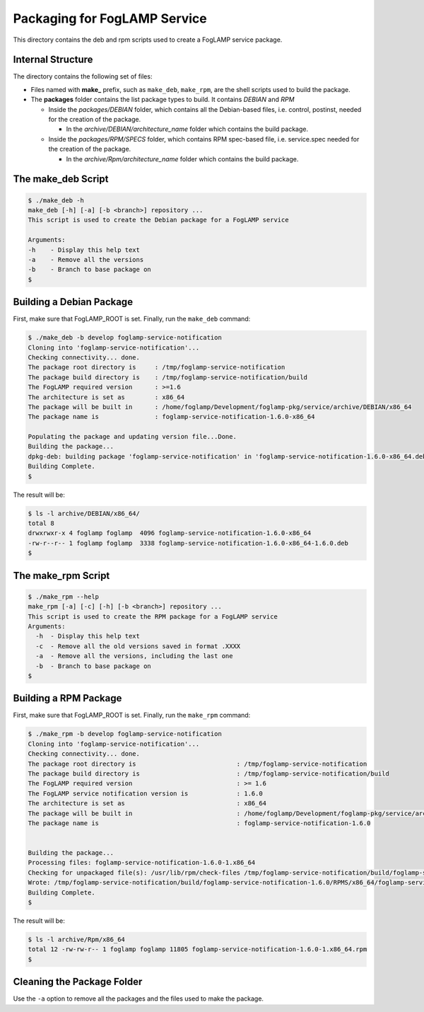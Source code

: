 *****************************
Packaging for FogLAMP Service
*****************************

This directory contains the deb and rpm scripts used to create a FogLAMP service package.

Internal Structure
==================

The directory contains the following set of files:

- Files named with **make_** prefix, such as ``make_deb``, ``make_rpm``, are the shell scripts used to build the package.
- The **packages** folder contains the list package types to build. It contains *DEBIAN* and *RPM*

  - Inside the *packages/DEBIAN* folder, which contains all the Debian-based files, i.e. control, postinst, needed for the creation of the package.

    - In the *archive/DEBIAN/architecture_name* folder which contains the build package.

  - Inside the *packages/RPM/SPECS* folder, which contains RPM spec-based file, i.e. service.spec needed for the creation of the package.

    - In the *archive/Rpm/architecture_name* folder which contains the build package.


The make_deb Script
===================

.. code-block:: console

  $ ./make_deb -h
  make_deb [-h] [-a] [-b <branch>] repository ...
  This script is used to create the Debian package for a FogLAMP service

  Arguments:
  -h	- Display this help text
  -a	- Remove all the versions
  -b	- Branch to base package on
  $


Building a Debian Package
=========================

First, make sure that FogLAMP_ROOT is set.
Finally, run the ``make_deb`` command:

.. code-block:: console

  $ ./make_deb -b develop foglamp-service-notification
  Cloning into 'foglamp-service-notification'...
  Checking connectivity... done.
  The package root directory is     : /tmp/foglamp-service-notification
  The package build directory is    : /tmp/foglamp-service-notification/build
  The FogLAMP required version      : >=1.6
  The architecture is set as        : x86_64
  The package will be built in      : /home/foglamp/Development/foglamp-pkg/service/archive/DEBIAN/x86_64
  The package name is               : foglamp-service-notification-1.6.0-x86_64

  Populating the package and updating version file...Done.
  Building the package...
  dpkg-deb: building package 'foglamp-service-notification' in 'foglamp-service-notification-1.6.0-x86_64.deb'.
  Building Complete.
  $
  
The result will be:
  
.. code-block:: console

  $ ls -l archive/DEBIAN/x86_64/
  total 8
  drwxrwxr-x 4 foglamp foglamp  4096 foglamp-service-notification-1.6.0-x86_64
  -rw-r--r-- 1 foglamp foglamp  3338 foglamp-service-notification-1.6.0-x86_64-1.6.0.deb
  $

The make_rpm Script
===================
.. code-block:: console

  $ ./make_rpm --help
  make_rpm [-a] [-c] [-h] [-b <branch>] repository ...
  This script is used to create the RPM package for a FogLAMP service
  Arguments:
    -h	- Display this help text
    -c	- Remove all the old versions saved in format .XXXX
    -a	- Remove all the versions, including the last one
    -b	- Branch to base package on
  $

Building a RPM Package
======================

First, make sure that FogLAMP_ROOT is set.
Finally, run the ``make_rpm`` command:

.. code-block:: console

  $ ./make_rpm -b develop foglamp-service-notification
  Cloning into 'foglamp-service-notification'...
  Checking connectivity... done.
  The package root directory is                           : /tmp/foglamp-service-notification
  The package build directory is                          : /tmp/foglamp-service-notification/build
  The FogLAMP required version                            : >= 1.6
  The FogLAMP service notification version is             : 1.6.0
  The architecture is set as                              : x86_64
  The package will be built in                            : /home/foglamp/Development/foglamp-pkg/service/archive/Rpm/
  The package name is                                     : foglamp-service-notification-1.6.0


  Building the package...
  Processing files: foglamp-service-notification-1.6.0-1.x86_64
  Checking for unpackaged file(s): /usr/lib/rpm/check-files /tmp/foglamp-service-notification/build/foglamp-service-notification-1.6.0/BUILDROOT/foglamp-service-notification-1.6.0-1.x86_64
  Wrote: /tmp/foglamp-service-notification/build/foglamp-service-notification-1.6.0/RPMS/x86_64/foglamp-service-notification-1.6.0-1.x86_64.rpm
  Building Complete.
  $

The result will be:

.. code-block:: console

  $ ls -l archive/Rpm/x86_64
  total 12 -rw-rw-r-- 1 foglamp foglamp 11805 foglamp-service-notification-1.6.0-1.x86_64.rpm
  $

Cleaning the Package Folder
===========================

Use the ``-a`` option to remove all the packages and the files used to make the package.
